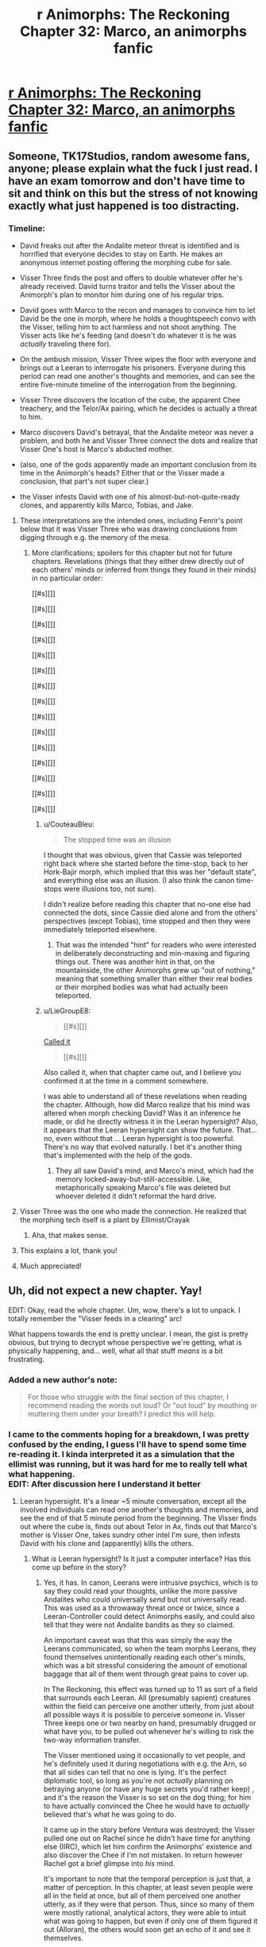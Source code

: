 #+TITLE: r Animorphs: The Reckoning Chapter 32: Marco, an animorphs fanfic

* [[https://www.fanfiction.net/s/11090259/43/r-Animorphs-The-Reckoning][r Animorphs: The Reckoning Chapter 32: Marco, an animorphs fanfic]]
:PROPERTIES:
:Author: callmesalticidae
:Score: 66
:DateUnix: 1512544486.0
:DateShort: 2017-Dec-06
:END:

** Someone, TK17Studios, random awesome fans, anyone; please explain what the fuck I just read. I have an exam tomorrow and don't have time to sit and think on this but the stress of not knowing exactly what just happened is too distracting.
:PROPERTIES:
:Score: 18
:DateUnix: 1512580771.0
:DateShort: 2017-Dec-06
:END:

*** Timeline:

- David freaks out after the Andalite meteor threat is identified and is horrified that everyone decides to stay on Earth. He makes an anonymous internet posting offering the morphing cube for sale.

- Visser Three finds the post and offers to double whatever offer he's already received. David turns traitor and tells the Visser about the Animorph's plan to monitor him during one of his regular trips.

- David goes with Marco to the recon and manages to convince him to let David be the one in morph, where he holds a thoughtspeech convo with the Visser, telling him to act harmless and not shoot anything. The Visser acts like he's feeding (and doesn't do whatever it is he was /actually/ traveling there for).

- On the ambush mission, Visser Three wipes the floor with everyone and brings out a Leeran to interrogate his prisoners. Everyone during this period can read one another's thoughts and memories, and can see the entire five-minute timeline of the interrogation from the beginning.

- Visser Three discovers the location of the cube, the apparent Chee treachery, and the Telor/Ax pairing, which he decides is actually a threat to him.

- Marco discovers David's betrayal, that the Andalite meteor was never a problem, and both he and Visser Three connect the dots and realize that Visser One's host is Marco's abducted mother.

- (also, one of the gods apparently made an important conclusion from its time in the Animorph's heads? Either that or the Visser made a conclusion, that part's not super clear.)

- the Visser infests David with one of his almost-but-not-quite-ready clones, and apparently kills Marco, Tobias, and Jake.
:PROPERTIES:
:Author: ketura
:Score: 26
:DateUnix: 1512582140.0
:DateShort: 2017-Dec-06
:END:

**** These interpretations are the intended ones, including Fenrir's point below that it was Visser Three who was drawing conclusions from digging through e.g. the memory of the mesa.
:PROPERTIES:
:Author: TK17Studios
:Score: 14
:DateUnix: 1512584256.0
:DateShort: 2017-Dec-06
:END:

***** More clarifications; spoilers for this chapter but not for future chapters. Revelations (things that they either drew directly out of each others' minds or inferred from things they found in their minds) in no particular order:

[[#s][]]

[[#s][]]

[[#s][]]

[[#s][]]

[[#s][]]

[[#s][]]

[[#s][]]

[[#s][]]

[[#s][]]

[[#s][]]

[[#s][]]

[[#s][]]

[[#s][]]

[[#s][]]

[[#s][]]
:PROPERTIES:
:Author: TK17Studios
:Score: 20
:DateUnix: 1512585762.0
:DateShort: 2017-Dec-06
:END:

****** u/CouteauBleu:
#+begin_quote
  The stopped time was an illusion
#+end_quote

I thought that was obvious, given that Cassie was teleported right back where she started before the time-stop, back to her Hork-Bajir morph, which implied that this was her "default state", and everything else was an illusion. (I also think the canon time-stops were illusions too, not sure).

I didn't realize before reading this chapter that no-one else had connected the dots, since Cassie died alone and from the others' perspectives (except Tobias), time stopped and then they were immediately teleported elsewhere.
:PROPERTIES:
:Author: CouteauBleu
:Score: 9
:DateUnix: 1512624748.0
:DateShort: 2017-Dec-07
:END:

******* That was the intended "hint" for readers who were interested in deliberately deconstructing and min-maxing and figuring things out. There was another hint in that, on the mountainside, the other Animorphs grew up "out of nothing," meaning that something smaller than either their real bodies or their morphed bodies was what had actually been teleported.
:PROPERTIES:
:Author: TK17Studios
:Score: 4
:DateUnix: 1512707084.0
:DateShort: 2017-Dec-08
:END:


****** u/LieGroupE8:
#+begin_quote
  [[#s][]]
#+end_quote

[[https://www.reddit.com/r/rational/comments/6fbd7o/rtwip_ranimorphs_the_reckoning_chapter_27_rachel/digzqvp/?st=javtifzc&sh=496020e9][Called it]]

#+begin_quote
  [[#s][]]
#+end_quote

Also called it, when that chapter came out, and I believe you confirmed it at the time in a comment somewhere.

I was able to understand all of these revelations when reading the chapter. Although, how did Marco realize that his mind was altered when morph checking David? Was it an inference he made, or did he directly witness it in the Leeran hypersight? Also, it appears that the Leeran hypersight can show the future. That... no, even without that ... Leeran hypersight is too powerful. There's no way that evolved naturally. I bet it's another thing that's implemented with the help of the gods.
:PROPERTIES:
:Author: LieGroupE8
:Score: 5
:DateUnix: 1512611669.0
:DateShort: 2017-Dec-07
:END:

******* They all saw David's mind, and Marco's mind, which had the memory locked-away-but-still-accessible. Like, metaphorically speaking Marco's file was deleted but whoever deleted it didn't reformat the hard drive.
:PROPERTIES:
:Author: TK17Studios
:Score: 6
:DateUnix: 1512612895.0
:DateShort: 2017-Dec-07
:END:


**** Visser Three was the one who made the connection. He realized that the morphing tech itself is a plant by Ellimist/Crayak
:PROPERTIES:
:Author: FenrirW0lf
:Score: 13
:DateUnix: 1512583256.0
:DateShort: 2017-Dec-06
:END:

***** Aha, that makes sense.
:PROPERTIES:
:Author: ketura
:Score: 3
:DateUnix: 1512583851.0
:DateShort: 2017-Dec-06
:END:


**** This explains a lot, thank you!
:PROPERTIES:
:Author: Krossfireo
:Score: 2
:DateUnix: 1512582891.0
:DateShort: 2017-Dec-06
:END:


**** Much appreciated!
:PROPERTIES:
:Score: 2
:DateUnix: 1512647446.0
:DateShort: 2017-Dec-07
:END:


** Uh, did not expect a new chapter. Yay!

EDIT: Okay, read the whole chapter. Um, wow, there's a lot to unpack. I totally remember the "Visser feeds in a clearing" arc!

What happens towards the end is pretty unclear. I mean, the gist is pretty obvious, but trying to decrypt whose perspective we're getting, what is physically happening, and... well, what all that stuff /means/ is a bit frustrating.
:PROPERTIES:
:Author: CouteauBleu
:Score: 13
:DateUnix: 1512548447.0
:DateShort: 2017-Dec-06
:END:

*** Added a new author's note:

#+begin_quote
  For those who struggle with the final section of this chapter, I recommend reading the words out loud? Or "out loud" by mouthing or muttering them under your breath? I predict this will help.
#+end_quote
:PROPERTIES:
:Author: TK17Studios
:Score: 5
:DateUnix: 1512578072.0
:DateShort: 2017-Dec-06
:END:


*** I came to the comments hoping for a breakdown, I was pretty confused by the ending, I guess I'll have to spend some time re-reading it. I kinda interpreted it as a simulation that the ellimist was running, but it was hard for me to really tell what what happening.\\
EDIT: After discussion here I understand it better
:PROPERTIES:
:Author: Krossfireo
:Score: 6
:DateUnix: 1512580754.0
:DateShort: 2017-Dec-06
:END:

**** Leeran hypersight. It's a linear ~5 minute conversation, except all the involved individuals can read one another's thoughts and memories, and see the end of that 5 minute period from the beginning. The Visser finds out where the cube is, finds out about Telor in Ax, finds out that Marco's mother is Visser One, takes sundry other intel I'm sure, then infests David with his clone and (apparently) kills the others.
:PROPERTIES:
:Author: ketura
:Score: 10
:DateUnix: 1512581274.0
:DateShort: 2017-Dec-06
:END:

***** What /is/ Leeran hypersight? Is it just a computer interface? Has this come up before in the story?
:PROPERTIES:
:Author: Claytorpedo
:Score: 4
:DateUnix: 1512670315.0
:DateShort: 2017-Dec-07
:END:

****** Yes, it has. In canon, Leerans were intrusive psychics, which is to say they could read your thoughts, unlike the more passive Andalites who could universally /send/ but not universally read. This was used as a throwaway threat once or twice, since a Leeran-Controller could detect Animorphs easily, and could also tell that they were not Andalite bandits as they so claimed.

An important caveat was that this was simply the way the Leerans communicated, so when the team morphs Leerans, they found themselves unintentionally reading each other's minds, which was a bit stressful considering the amount of emotional baggage that all of them went through great pains to cover up.

In The Reckoning, this effect was turned up to 11 as sort of a field that surrounds each Leeran. All (presumably sapient) creatures within the field can perceive one another utterly, from just about all possible ways it is possible to perceive someone in. Visser Three keeps one or two nearby on hand, presumably drugged or what have you, to be pulled out whenever he's willing to risk the two-way information transfer.

The Visser mentioned using it occasionally to vet people, and he's definitely used it during negotiations with e.g. the Arn, so that all sides can tell that no one is lying. It's the perfect diplomatic tool, so long as you're not /actually/ planning on betraying anyone (or have any huge secrets you'd rather keep) , and it's the reason the Visser is so set on the dog thing; for him to have actually convinced the Chee he would have to /actually/ believed that's what he was going to do.

It came up in the story before Ventura was destroyed; the Visser pulled one out on Rachel since he didn't have time for anything else (IIRC), which let him confirm the Animorphs' existence and also discover the Chee if I'm not mistaken. In return however Rachel got a brief glimpse into /his/ mind.

It's important to note that the temporal perception is just that, a matter of perception. In this chapter, at least seven people were all in the field at once, but all of them perceived one another utterly, as if they were that person. Thus, since so many of them were mostly rational, analytical actors, they were able to intuit what was going to happen, but even if only one of them figured it out (Alloran), the others would soon get an echo of it and see it themselves.

Actually, how many /were/ there? You can fit a lot of Visser Three clones in a small area, and all (save one) of them being convinced something was true would have a huge impact on the hypersight, not to mention giving him lopsided control over what information was transferred.
:PROPERTIES:
:Author: ketura
:Score: 12
:DateUnix: 1512672060.0
:DateShort: 2017-Dec-07
:END:


****** It's come up a couple of times. There's a creature called a Leeran that has a local time-bending, experience-opening effect (/actually/ creating the sort of sensation that people on hallucinogenics /imagine/ they're experiencing, where they can see all the connections and understand all the parts of everything).

V3 used a Leeran for a brief instant to find Rachel and the Chee when they were hidden/cloaked in the high school.

V3 used a Leeran (offscreen, but referenced) to establish trust with the Arn, so that they'd /really truly get/ the fact that he would never interfere with them, if they helped him conquer the universe.

V3 used a Leeran to read the minds of Yeerks from Telor before eating them.
:PROPERTIES:
:Author: TK17Studios
:Score: 5
:DateUnix: 1512672104.0
:DateShort: 2017-Dec-07
:END:


**** My guess is: nope, we did lose a few protagonists there.

Otherwise, what ketura said. It's made more confusing by the fact that the characters see events before they happen (or, well, their perception of time and memory gets screwed with enough that they feel like they're seeing the future). So even though David doesn't get infested until the end of the scene, it's narrated several times throughout the scene.
:PROPERTIES:
:Author: CouteauBleu
:Score: 7
:DateUnix: 1512624295.0
:DateShort: 2017-Dec-07
:END:

***** u/LieGroupE8:
#+begin_quote
  My guess is: nope, we did lose a few protagonists there.
#+end_quote

I just noticed that all of the chosen Animorphs are (apparently) dead. Jake, Marco, Cassie, and Tobias were the four in the original time-stopping intervention. Leaving Rachel, Ax, and Garrett, who were not "chosen ones." So the question is, was this moment the purpose of the Animorphs all along? Or was it a maneuver by the other god?

If God1 saved the Animorphs at the Yeerk pool, then I'm assuming that God2 caused David to join the Animorphs in response for the purpose of the betrayal.

Prediction: In the next chapter, God1 will do a time-stopping intervention with Rachel and give her a chance to save the Animorphs or defeat Visser 3 or something. In canon, Crayak gave Rachel superpowers and pitted her against David, so there's precedent.
:PROPERTIES:
:Author: LieGroupE8
:Score: 8
:DateUnix: 1512661378.0
:DateShort: 2017-Dec-07
:END:


** Hah. I haven't read the originals in at least a decade, but that fly morph scene read exactly like how KAA wrote them. She always nailed getting them just the right amount of delightfully grotesque. That gave me nostalgia harder than anything yet in the fic, which I've generally enjoyed for almost exactly the opposite reasons as the original.

I... don't know what to do with that final scene? I didn't understand what happened at all. I don't know who the evil morph god is? It felt like it was Visser, but that makes zero sense. It seems completely hopeless, but that's just because it felt like that to Marco. Looking forward to the next chapter!
:PROPERTIES:
:Score: 10
:DateUnix: 1512568323.0
:DateShort: 2017-Dec-06
:END:

*** Evil morph god is either Crayak or Ellimist, probably.
:PROPERTIES:
:Author: callmesalticidae
:Score: 8
:DateUnix: 1512581333.0
:DateShort: 2017-Dec-06
:END:

**** The one who was talking in the final scene? That's just the Visser. E or C made the morph computer thing.
:PROPERTIES:
:Author: CoolGuy54
:Score: 2
:DateUnix: 1512811002.0
:DateShort: 2017-Dec-09
:END:


*** u/TK17Studios:
#+begin_quote
  That gave me nostalgia harder than anything yet
#+end_quote

<3
:PROPERTIES:
:Author: TK17Studios
:Score: 5
:DateUnix: 1512707192.0
:DateShort: 2017-Dec-08
:END:


** !!!!!! Well.

I, uh

Wow.

Did V3 just wipe out Jake, Marco, and Tobias? No way. Three main characters annihilated? If true, that's a really, really bold move. But I'm skeptical. There must be a reason that Marco's mother is Visser 1. Unless that reason has already been spent?

I mean, there are also morph backups of everyone - you could resurrect them all with some volunteers or with the Visser's tech...

Anyway, this chapter was jaw-dropping. Me, reading the chapter: uh oh, uh oh, this isn't gonna go well, don't do it Marco, don't bring David, oh crap this is gonna go very poorly, uh oh, uh oh, AHHHHHHHHHHHH MY WORST NIGHTMARES ARE HAPPENING.

Kudos. This story is the best.

*Edit:* Found the analogy I was looking for. This chapter is basically the Red Wedding.
:PROPERTIES:
:Author: LieGroupE8
:Score: 9
:DateUnix: 1512610578.0
:DateShort: 2017-Dec-07
:END:

*** My take is that Marco's mother likely took the place of Loren from canon, which is to say she's the reason that the Yeerks know about earth at all. It's much more smooth that she's abducted by Skrit Na, which what do you know, they somehow end up crossing paths with Yeerks, alerting them to their presence. One infested ship later, they've got navigational data and a /very/ valuable set of memories from an exotic species.

The Yeerk social structure is much different from canon, so I'm curious as to why the human would be used as a host for what is essentially the commander-in-chief of all Yeerkdom. The political power struggles wouldn't be as present, the individual prestige less of a desired thing, and I doubt Visser One spent a decade on earth preparing it as she did in canon. Perhaps it's merely foresight? Making a gamble on stealing seven billion hosts, the Yeerks are likely to inflate their numbers by a few orders of magnitude, so having their head honcho shard extremely familiar with the limitations of a human is important fundamental knowledge.

That said, with how Aftran turned out it might result in an interesting relationship back home. Wouldn't it just be /poetic/ if /both/ of Marco's parents were eventual voluntary hosts, one for personal reasons and one for the greater good, while he himself died fighting it?
:PROPERTIES:
:Author: ketura
:Score: 6
:DateUnix: 1512614495.0
:DateShort: 2017-Dec-07
:END:

**** u/LieGroupE8:
#+begin_quote
  My take is that Marco's mother likely took the place of Loren from canon
#+end_quote

Yeah, I got that part.

#+begin_quote
  so having their head honcho shard extremely familiar with the limitations of a human is important fundamental knowledge
#+end_quote

They could have abducted any human, though. There must be a more specific reason for it to be Marco's mom, some intended future payoff for the Ellimist.

#+begin_quote
  Wouldn't it just be poetic if both of Marco's parents were eventual voluntary hosts, one for personal reasons and one for the greater good, while he himself died fighting it?
#+end_quote

That /could/ be the payoff, but I feel like, narratively speaking, Marco should talk to his Mom again in the future.
:PROPERTIES:
:Author: LieGroupE8
:Score: 7
:DateUnix: 1512615491.0
:DateShort: 2017-Dec-07
:END:

***** Might not be Marco who was the target at all. Losing her sent Marco's /dad/ into a wild depression, which lead to him embracing a Yeerk, which may help steer the fate of both races. Two birds, one stone. Might have been attempted three birds, if the intent was also to cripple one of the Animorphs before they even began.
:PROPERTIES:
:Author: ketura
:Score: 9
:DateUnix: 1512615950.0
:DateShort: 2017-Dec-07
:END:


**** u/CoolGuy54:
#+begin_quote
  I'm curious as to why the human would be used as a host for what is essentially the commander-in-chief of all Yeerkdom
#+end_quote

Aren't humans one of the smartest hosts they have available?
:PROPERTIES:
:Author: CoolGuy54
:Score: 5
:DateUnix: 1512811127.0
:DateShort: 2017-Dec-09
:END:

***** Correct, top three (not counting Andalites who generally aren't "available").
:PROPERTIES:
:Author: TK17Studios
:Score: 4
:DateUnix: 1512816349.0
:DateShort: 2017-Dec-09
:END:


***** Oh, duh.
:PROPERTIES:
:Author: ketura
:Score: 4
:DateUnix: 1512842134.0
:DateShort: 2017-Dec-09
:END:

****** Also, assuming Marco's mom is related to her son, she's probably clever as hell by human standards.
:PROPERTIES:
:Author: CoolGuy54
:Score: 5
:DateUnix: 1512852745.0
:DateShort: 2017-Dec-10
:END:


*** Marco's mom being Visser 1 is canon from the original series. I don't think there has to be a reason other than that.
:PROPERTIES:
:Author: sharikak54
:Score: 3
:DateUnix: 1512639789.0
:DateShort: 2017-Dec-07
:END:

**** Other than that the universe hates Marco, of course.
:PROPERTIES:
:Author: entropizer
:Score: 3
:DateUnix: 1512753391.0
:DateShort: 2017-Dec-08
:END:


*** Iirc Tobias was away when everyone was morphing each other so I think regardless he's dead for good
:PROPERTIES:
:Author: PretentiousSmirk
:Score: 2
:DateUnix: 1512967095.0
:DateShort: 2017-Dec-11
:END:


** EDIT: I have added two reasonably important lines to the final scene. It does not matter much where they got inserted (as you might imagine) so I present them here for you so you don't have to reread:

[[#s][]]

[[#s][]]
:PROPERTIES:
:Author: TK17Studios
:Score: 8
:DateUnix: 1512633061.0
:DateShort: 2017-Dec-07
:END:

*** There is nothing at the end of your post.
:PROPERTIES:
:Author: callmesalticidae
:Score: 4
:DateUnix: 1512633126.0
:DateShort: 2017-Dec-07
:END:

**** Spoiler tags, brohombre.
:PROPERTIES:
:Author: TK17Studios
:Score: 3
:DateUnix: 1512634140.0
:DateShort: 2017-Dec-07
:END:

***** Oh. Weird. Reddit Enhancement Suite's night mode removes spoilers. Just straight up removes them from the post.

That's really annoying. >.>

(Anyway, good work as always!)
:PROPERTIES:
:Author: callmesalticidae
:Score: 6
:DateUnix: 1512636137.0
:DateShort: 2017-Dec-07
:END:


** Well, uh. Damn. Lots of people talking about the hypersight, but some other things:

I'm not sure why everyone's being so careful not to move in the beginning. I feel like I missed something. Are they pretending to be unconscious, for the benefit of... someone?

#+begin_quote
  some kind of one-time use protocol the real Tyagi had set up in advance, in case of emergency.
#+end_quote

Presumably this can't distinguish Tyagi from "someone with a Tyagi morph who is now a controller or otherwise an enemy"? Is their attitude "in that case we're screwed anyway, so might as well trust", or?

I'm really curious about David's thoughts during that conversation with Marco. If he didn't know Marco's memory was altered, maybe he was trying to make Marco kind of cognitive-dissonance-away what he knew about him? (It somewhat had that effect on me.)
:PROPERTIES:
:Author: philh
:Score: 8
:DateUnix: 1512670837.0
:DateShort: 2017-Dec-07
:END:

*** Also, here's what I was trying to do, with David:

1) A reasonably full-blown psychopath, but /still a kid,/ so not entirely coldly calculating or confident so much as willing to go to any length.

2) David must have suspected that Marco ... /knew?/ ... that he was a psychopath. So David's been sitting back, his fate basically in this Marco guy's hands, and ... wondering. Why'd he do it? Why'd he cover for me? What's he want? When's he going to demand it?

3) So when Marco starts commiserating about horrible fathers, David thinks he might see the "why" of Marco's coverup, and further suspects that maybe Marco is a little bit "like him," so he opens up a little and is honest, and Marco supports that, so he opens up more.

4) But he still doesn't "owe" Marco anything, because Marco stunned him and let him suffer through the broadcast and is trying to keep him trapped on a planet where he'll DIE, so ... acknowledgement that this guy did some nice things, it was nice that he was understanding about me being a cold-blooded ice machine, but also that's not going to get in the way of doing what it takes to survive.
:PROPERTIES:
:Author: TK17Studios
:Score: 10
:DateUnix: 1512716734.0
:DateShort: 2017-Dec-08
:END:

**** Potential food for thought, is David's mind influence-y enough to change the personality of the Esplin clone? Seems like a really easy way to create /two/ unaligned but hostile antagonists.

In canon, certainly, David is a play by Crayak, both to destroy the animorphs and later to corrupt Rachel. Any potential role reversal in Reckoning shouldn't eliminate the fact that he's a (deliberately designed) dangerous piece on the board, and one that both gods would seek to use against the other.

Also to note, I don't think esplin would have a usable dead-man's switch for use against his clones, both for reasons of personality and the fact that his clones would know about it.

Also, quick question that I hope doesn't get answered in any plot-relevant way in canon, what would Reckoning Howlers look like? Just plus speed and range? They seem reasonably optimized already (if not the most practical way to destroy sentient lifeforms).
:PROPERTIES:
:Author: kleind305
:Score: 5
:DateUnix: 1512752232.0
:DateShort: 2017-Dec-08
:END:

***** u/TK17Studios:
#+begin_quote
  that I hope doesn't get answered
#+end_quote

Giving me *IDEAS*?
:PROPERTIES:
:Author: TK17Studios
:Score: 2
:DateUnix: 1512759447.0
:DateShort: 2017-Dec-08
:END:

****** Reckoning Howlers would be fairly similar to real Howlers, except probably without the giant gaping vulnerability.
:PROPERTIES:
:Author: TK17Studios
:Score: 5
:DateUnix: 1512759474.0
:DateShort: 2017-Dec-08
:END:

******* "The Power of Love", by Huey Lewis and the News
:PROPERTIES:
:Author: kleind305
:Score: 3
:DateUnix: 1512760105.0
:DateShort: 2017-Dec-08
:END:


*** They're "acting natural" for the sake of the Chee and Tyagi clone on board.
:PROPERTIES:
:Author: TK17Studios
:Score: 5
:DateUnix: 1512671972.0
:DateShort: 2017-Dec-07
:END:


** What the hell. Super long review time!

- Marco is being a bit of a jerk to Tobias here. It's because he's jealous that Tobias gets to do more protagonist stuff than him.

- The Animorphs are playing this game of "have a secret telepathic conversation while pretending to do nothing" which strikes me as a little silly. I mean, it's not like everyone else doesn't already know that they're colluding and making plans, and they're all mostly allies, so these "pretend you're asleep" games seem a bit pointless.

- "David continued playing cute in front of not-Tyagi" Yeah, I can imagine the dialogue. Tyagi: "..." David: "..." Tyagi: "So... did you have fun murdering your father?"

- I'm really curious what Esplin could be doing going around the planet. Seeding pandemics seemed to be the obvious answer, but Esplin wouldn't need to stay for hours to do that; I didn't consider he could be feeding, but I like the idea (except it turned out to be fake)

- How precise is the positional data on the Marauder's map, and how easy is it to see? Because if it's precise down to a few meters, wouldn't Rachel have been able to see that Esplin stayed in his ship on all trips except the decoy trip? Unless he does usually get out of his ship for some other reason.

- Marco considers the possibility of creating an incident to distract the military from attacking Esplin... would that even work? I mean, these guys have a lot of officers. The president doesn't need to do everything herself, they can delegate and multitask.

- "I believe Mars is approximately two hundred million of your miles" THEY'RE EVERYONE'S KILOME... oh, wait, never mind. Carry on.

- Garett knows that it can be really hard for the reader to guess who's talking if we don't get their names. Thank you, Garett. No, seriously, I loved his outburst. That's so /him/.

- I think Marco is starting to break down a bit. Like, he doesn't have enough information, everything's getting more complicated, so he's trying to find patterns and meaning everywhere. The bit about how things are moving fast "THEREFORE IT'S PROBABLY GOD" sounds a little... over-reaching? On the other hand, he's right that they're acting way too fast and not taking their time nearly enough. Also, I think he's starting to automatically distrust Tobias and Rachel, or to expect the worst from them.

- Didn't Ax report Elfangor as dead? The Andalite high command is going to get crazy over that recording.

- "Oh, by the way, I given the natives the nuke codes and the coordinates of our homeworld. You're welcome!"

- Quick question: do most Andalite soldiers even know their world's coordinates? I mean, if you gave /me/ a chart of the Milky Way, I'd have a hard time pinpointing where we are. Space is huge. If the Andalites were worried about planetary annihilation, the strongest defense is not letting anyone know where their planet is (which I think was a recurrent plot in Stargate). That would probably require setting up one or more outposts, which would be the only offworld structures with the homeworld's coordinates; ships would be unable to get back to the homeworld without getting to the outpost first. That way, nobody can get them by decrypting a ship's navigation log, or interrogating an officer.

- Ax mentions that the "Do we blow the Earth up?" question is being debated by the Andalite government or something. They're treating it as a "don't count on it" thing... but, even this the debate process takes time, there's no way the Andalites will go ahead with their threat now, right? Elfangor claimed that humans had the means to retaliate if the Earth blew up. Even if the Andalites decide it's probably a hoax, they obviously can't take the chance it isn't. There's no way they'd blow up the Earth without at least asking Tyagi for tangible proof they can't shoot back, political rut or not.

- I like the hypocrisy of Elfangor going "We must not be cowards and kill so many people to protect our own hides" after he totally tried to do that.

- Andalite memory-copying is OP. Please nerf.

- Wait, Elfangor believes in trickle-down warfare? I can't take him seriously anymore.

- Okay, wait a sec, they're sending clone!Tyagi in the Yeerk pool? That's... "Ahah, you tried to kidnap me to your giant spaceship, but I'm going into your giant spaceship myself instead! Bet you didn't see that coming!" But seriously, what the hell? Why are they suddenly giving all of Tyagi's intelligence to Telor, free of charge? This one doesn't have earplugs or anything, right?

- I feel like Marco and David are bad influences on each other. Not sure what gave me this feeling; might be something about what they said about how it was /totally okay to murder David's father/.

- We get more details on the relationship between Marco and his dad. It's cool; it's a natural extension on what we're told in canon, but with more attention drawn to it.

- Should they really be taking David on any important missions? Extenuating circumstances or not, he's 10-yo, he has no combat experience, and he's killed his father. I mean, inevitable betrayal aside, I feel like they should be sending him to a therapist, not in a war zone. It's not like they're short on minions, given that they have the Chee, the US military, and all the people they gave powers to to recruit from.

- Wait, Esplin is still hairless? I thought he'd let his fur grow since his first interlude. (he mentioned looking at his blue fur or something?)

- The whole scene with Marco hearing about Esplin running around in the forest, being terrified, waiting for the other shoe to drop was really tense and overall really cool.

- Jake mentions that the Chee won't work with the military. That's interesting, and way under-explored. First off, Tyagi hasn't mentioned the Chee yet, but she knows about them. That's pretty huge. "Ancient super-powerful have been living with us for millenia" is overall weirder and scarier than the alien invasion. There's probably a whole intelligence branch that dedicated specifically to figuring out /anything/ about them. So... did the government contact the Chee? They've definitely tried, at least. Did the Chee refuse to have any contact with them? If they did communicate, how did the negotiations even go?

- The Animorphs mention several time blowing up Serenity, and eventually go through with it. That seems to me like a horribly, horribly bad idea. Serenity was the one big advantage the USA had on the Yeerks. They justify it because they're afraid the yeerks will get their hands on it, but I don't see it happening. They'd had to have infiltrated the military pretty deeply to pull that off, at which point blowing up Serenity is lees important than starting a witchhunt and securing the President. That's leaving aside the fact that the military is probably working pretty hard right now to find and capture any potential spy. Given all that, I don't see any point in destroying Serenity (more on that later)

- I'm not sure what was the plan for subduing Esplin. Letting Jake stand there in the open, so that the Chee attack Esplin when he tries to capture him? That seems way too obvious to work.

- This scene was also super tense and super scary, by the way. You really get the sense that the kids are in over their heads way, way more than they've ever been.

- I like how Marco mentions "getting eaten by a fox" as a possible way the mission could go south. In canon, there were a few scenes where the kids were in the middle on the mission and then a natural predator (a spider when they were flies, a bird of prey, etc) just came and try to eat them out of nowhere. Being an animal's not so fun now, is it?

- "Muahahahahahah! Feel the might of my obscure-but-definitely-canon-(look-the-ghostwriter-period-was-weird-okay?) magic demorphing ray! /Next chapter: Rachel figures out how to make clones of herself by morphing into a starfish./

- I think everyone has already said all there is to say on the hypersight scene. It's trippy.

- I'm a bit confused: Esplin seems to be saying that he had a deal with the Chee, but they betrayed him somehow? It's not super clear.

- I wonder if Marco will survive this situation somehow? One possibility would be "it was only just a simulation" (Esplin kind of plays with the idea at the end, "if only you'd done things differently"), but it would obviously be very cheap. I say that because there's not much point in having Visser 1 be Marco's mom if Marco's not there to angst about it.

- On the other hand, if they're all really dead, it means all their protagonist-ness is now concentrated in Rachel, Garett and Ax! So they're basically invincible!

- And now we're pulling the trigger on Garett's Chekov's not-giving-the-cube-to-the-fundamentally-unreliable-robots.

--------------

This post was too long, so I split it in two.
:PROPERTIES:
:Author: CouteauBleu
:Score: 7
:DateUnix: 1512912660.0
:DateShort: 2017-Dec-10
:END:

*** One thing I kept noticing in this chapter is that Marco and the others are becoming a bit defeatist. They keep taking decisions that they know are suboptimal and rationalize them as "If X was going to go bad, we'd be screwed anyway anyway".

- Ax says you can't avoid playing into the Ellimist's hands.

- They trust the Chee because the Chee are really powerful and would be extremely hard to stop.

- Elfangor says "You can't guess the Ellimist's thoughts, and you shouldn't try".

- Marco decides that he was right not to bring a gun because he doesn't know how to use a gun / Esplin might have detected it.

It's pretty close to Tobias' "never in control" arc, where he went through the same "Just because I think it's hopeless doesn't mean I shouldn't do anything" questions, while also trying to let go when necessary and just let things play out. I think there's a remark in that chapter where he says they shouldn't just argue themselves into not doing anything.

On the other hand, I feel like they're fundamentally going at this the wrong way. Their reasoning is "There's no point in trying X, X wouldn't work because of Y anyway", but they don't really go the whole way and say "Therefore Y is a huge problem and we should wonder about how to fix it." They don't wonder about how to deal with the Ellimist's manipulations, Marco doesn't consider going to a gun range, they don't explore "Maybe we could hold a lot of dogs hostage?" solutions, etc. (I'm guessing they don't, because it seems pretty unlikely that they'd consider it all offscreen without at least some of it being mentioned)

This isn't a criticism of the story, mind you. This is definitely a real bias (premature tree-pruning? helplessness bias?) that I've seen myself and over people have, and it's pretty insidious.

--------------

I think the biggest mistake the protagonists make is that they act too much like protagonists. Marco's first thought when they learn Esplin's location is "shit, the military will know too"; they send David on missions instead of nameless soldiers; Marco complains about handing Thàn over to the government; they blow up Serenity; Tyagi decides not to send a recon mission to Vietnam, and the kids go anyway; etc.

Marco especially is doing the thing Jake complained about earlier, where he automatically assumes that if he's not the one to do the thing, someone else will screw it up.

I was especially surprised when they decided to attack Esplin by themselves. This is definitely something that should have been done through an airstrike, not in person. Yeah, ok, Esplin's ship probably has sufficiently advanced detectors, but they know that Elfangor's ship was able to scramble those detectors, and they could have sent a warhead inside an invisible Bug Fighter. Or something else; they should definitely have brainstormed tactics in that category with the military before going on a mission on their own.

(again, I'm not criticizing the story; the characters make mistakes, and part of the enjoyment is seeing them go "We've looked at this the wrong way, we need to do things this way instead")

--------------

All that being said, I did feel that the chapter was pretty unsatisfying overall :(

Obviously, it's pretty hard to have a chapter where the protagonists lose and not be disappointed. I think part of that is that the defeat feels a bit "unearned". All the individual elements (David's betrayal, the Chee, the demorph ray) were foreshadowed, but on the other hand... it feels like the Animorphs acted a little bit dumber than average and they wouldn't have been caught otherwise? Which is kind of a big no-no for killing off several protagonists.

I dunno. Jake's first death and Cassie's death felt earned, in a way. Not just because they were being reckless, but because it made sense that they were being reckless. Jake because he had this "I don't care about danger, I'm a hero" attitude, Cassie because she wanted to do good. On the other hand, in this chapter, it feels like most of their problems would have been avoided if they'd just said "You know what, David is more trouble than he's worth. Let's just turn him over and recruit someone else".

The other thing that doesn't help is... I feel like we don't have enough info to know what the characters "should" have done. It's like, in a RPG, you don't want your party to fail because a scenario was winnable, you want them to fail because you didn't see the secret exit or something. So far we don't really get that; there's no "If only we'd done X instead" (okay, Marco kind of has a moment like that when he almost bails at the last moment).

Part of that is that both we and the characters are missing some crucial information, that they aren't really trying to collect. What are Telor's intentions? What is the US doing / planning to do? What do the Chee want? The protagonists are kind of cutting themselves off from anyone else and going in blind, which means we don't really know what was the "right" thing to do; except that's not really a dramatic error, because we don't see them turn down an occasion to learn more about what's happening, or have a dramatic "If only we'd taken more time to talk things out with our allies" monologue.

So, there you have it. Not a bad chapter, very long and exciting, there's no specific bad scene, but what happens is kind of disappointing.
:PROPERTIES:
:Author: CouteauBleu
:Score: 6
:DateUnix: 1512912672.0
:DateShort: 2017-Dec-10
:END:

**** Yeah. The intent was that the time pressure of the asteroid was making them sloppy and stupid.
:PROPERTIES:
:Author: TK17Studios
:Score: 3
:DateUnix: 1512928481.0
:DateShort: 2017-Dec-10
:END:


*** re: Serenity's positional data "resolution" ... it's only tracking Z-space stuff, so it can see that the ship landed but it can't track V3 in person unless he's morphed.
:PROPERTIES:
:Author: TK17Studios
:Score: 2
:DateUnix: 1512928285.0
:DateShort: 2017-Dec-10
:END:


** Aooo: [[http://archiveofourown.org/works/5627803/chapters/29548509]]
:PROPERTIES:
:Author: nipplelightpride
:Score: 6
:DateUnix: 1512547975.0
:DateShort: 2017-Dec-06
:END:


** Wow. That's a lot to process. I'm going to need to reread this chapter a few times, I think. But this was a bombshell of a chapter. I'm really hoping Marco's not gone, he might be my favourite.

Theory time: Crayak and the Ellimist are super AIs. This explains why singular beings end up as gods, shines a new light on the extremity of their of war of different values, and brings in the god computer. And it just fits with the [[/r/rational]] aesthetic. (40+ updates in I figure someone's already brought this up, but it's a new idea for me.)
:PROPERTIES:
:Author: Agnoman
:Score: 6
:DateUnix: 1512619404.0
:DateShort: 2017-Dec-07
:END:


** You're not shy about killing characters so I highly anticipate the climax of this story, which surely will be bloody and gory regardless of which side wins.

What happens if the clone-yeerk is cut off from the signal connecting it to Visser 3 prime? Is this reasonably possible? (I could refresh my memory of the chapter where this is introduced but am on break from work and don't have time.) If this is possible and we get value drift like with the blob dumped into space, that could be fun.
:PROPERTIES:
:Author: ErekKing
:Score: 6
:DateUnix: 1512642425.0
:DateShort: 2017-Dec-07
:END:

*** In this case, it's not a blank Yeerk running off a signal, as we've seen before, but a complete and self-contained throwaway clone.
:PROPERTIES:
:Author: TK17Studios
:Score: 4
:DateUnix: 1512665015.0
:DateShort: 2017-Dec-07
:END:

**** Okay, it is in fact the complete clone? Guess I overthought that one, I talked myself into thinking it was the mindlink thing there.
:PROPERTIES:
:Author: ErekKing
:Score: 2
:DateUnix: 1512749405.0
:DateShort: 2017-Dec-08
:END:


** The use of Leeran hypersight as a way to ensure both sides of a negotiation are being honest is an interesting (and I presume intentional) resolution of [[https://en.wikipedia.org/wiki/Kavka%27s_toxin_puzzle][Kavka's toxin puzzle]]: a man presents to you a vial of nonlethal poison and offers you a million dollars if, at noon, you /intend/ to drink it the next day. You don't have to actually do it, just /intend/ to. (Similar to [[https://en.wikipedia.org/wiki/Newcomb%27s_paradox][Newcomb's paradox]].) One solution has it that the only way to /intend/ to drink the poison, while knowing that you don't have to and can change your mind later, is to /actually follow through with it/ and drink the poison. That seems to be the solution endorsed here. [[#s][]]

Anyway, great chapter and great adaptation of many Animorphs tropes. It's good to see Visser Three acting like the malevolent, horrifying supergenius he ought to be, rather than the bumbling idiot he was in the original series.
:PROPERTIES:
:Author: skadefryd
:Score: 7
:DateUnix: 1512690445.0
:DateShort: 2017-Dec-08
:END:


** Also kinda curious whether anyone is interested in dropping detailed thoughts on the parts /other/ than the last section.

(Sorry, ^{^{almost}} shamelessly hungry for feedback as always.)
:PROPERTIES:
:Author: TK17Studios
:Score: 6
:DateUnix: 1512707136.0
:DateShort: 2017-Dec-08
:END:


** Wtf just happened?

(The music was a great suggestion)
:PROPERTIES:
:Author: chaos-engine
:Score: 6
:DateUnix: 1512555043.0
:DateShort: 2017-Dec-06
:END:

*** What happened? What appears to be a tpk.

Aside from the cube still being secure, I'm not sure how the heroes bounce back from this.
:PROPERTIES:
:Author: royishere
:Score: 5
:DateUnix: 1512562291.0
:DateShort: 2017-Dec-06
:END:

**** I'm not sure how they get out of it either. The only thing I can think of was that they were all /in morph/ before that final scene, but at the same time a deus ex machina would have to be done rather well to feel satisfying. Good thing this fic is so damn good at exceeding all expectations. Looking forward to seeing how it turns out.
:PROPERTIES:
:Author: FenrirW0lf
:Score: 9
:DateUnix: 1512564162.0
:DateShort: 2017-Dec-06
:END:


**** I'd say the remaining Animorphs might not be as easy to assassinate as Esplin expects, but their opsec has been getting sloppy over time, so I'm not sure.
:PROPERTIES:
:Author: CouteauBleu
:Score: 7
:DateUnix: 1512564457.0
:DateShort: 2017-Dec-06
:END:

***** I don't think the rest of the Animorphs can be easily assassinated, but there's a large jump between that and "they still have a chance of winning."

They've lost half the core team + Erek (including Jake and Marco's tactical insights), eliminated whatever advantage Serenity could give them, given Visser Three some Chee bodies to reverse engineer (note that Chee tech was one of the few things keeping the heroes a step ahead), and given up all sorts of valuable intel, such as the details of the Tyagi situation, the chats with Telor, and the existence of Ax-Temrash. They've gained nothing but have added a David/Visser into their ranks to steal their secrets/kill them/other horrifying strategies I won't mention in case TK decides to steal them.

Possible bright points of optimism include:

1: David+Visserclone decide to go after Visser Three mk. 1 because no villain likes competition (unlikely but funny).

2: If the remaining Animorphs (read: Rachel) can get the drop on David and imprison him, they have access to all his memories, including any intel he got from Visser Three's part of the hypersight (side note: I understand WHY we didn't get much of this but it was still frustrating that, for example, what Visser Three was actually doing in 'Nam was not part of that information flow).

3: The Animorphs/Visser Three's part in all this is already done and the galaxy, with a little push, will progress towards symbiotic peace regardless of individual actors.
:PROPERTIES:
:Author: royishere
:Score: 6
:DateUnix: 1512636662.0
:DateShort: 2017-Dec-07
:END:

****** u/CouteauBleu:
#+begin_quote
  3: The Animorphs/Visser Three's part in all this is already done and the galaxy, with a little push, will progress towards symbiotic peace regardless of individual actors.
#+end_quote

I mean, realistically, this would be the case ever since Tobias got the USA president involved and shot down the bug fighter in Washington DC.

Like, the Animorphs make a big deal of going themselves to attack Visser 3, and I kind of get why they do in character (because they see themselves as the protagonists, and there's a prophecy, etc)... but looking at it logically, they weren't that well equipped for the mission compared to either Telor or the combined might of the United States military.

And looking at it another level deeper... well, Telor knows Visser 3's whereabouts, they have a lot of weapons and very good reason to kill him. The fact that they haven't killed him yet means there is some sort of obstacle that the Animorphs weren't aware of. So either the mission was doomed to fail, or it would have succeeded and Esplin's deadman switches would have killed everyone in the mothership and on the planet in horrible horrible plagues.
:PROPERTIES:
:Author: CouteauBleu
:Score: 5
:DateUnix: 1512639337.0
:DateShort: 2017-Dec-07
:END:


*** Added a new author's note:

#+begin_quote
  For those who struggle with the final section of this chapter, I recommend reading the words out loud? Or "out loud" by mouthing or muttering them under your breath? I predict this will help.
#+end_quote
:PROPERTIES:
:Author: TK17Studios
:Score: 3
:DateUnix: 1512578095.0
:DateShort: 2017-Dec-06
:END:

**** It helped a little, but my comprehension was still poor. I suspect this was because:

1. The idea was difficult to follow. I get that you're trying to model what it would feel like to have a conversation in Leeran hypersight, but we need to acknowledge that imagining that is difficult.

2. I had a bias against the protagonists losing this badly: I wanted them to win and plot armor in other fiction has conditioned me to expect them to win, and they did not seem to be winning, so I errantly tried to settle on interpretations where they weren't actually losing.

3. The presentation was difficult to follow. I know it's bad writing to put 'Visser Three thought-spoke', 'Marco thought', 'Marco imagined that David had previously thought' etc, at the start of every paragraph, but it would be useful when readers can so easily get lost.

Your and Ketura's comments here were extremely helpful; is there some way you could work in a review paragraph or three at the end of this chaoter to break from the first-person perspective and explain what just happened in plain English? This was OK for me because I have the subreddit to refer to, but someone who stumbles on this fic in 5 years will not have this thread...
:PROPERTIES:
:Author: LeifCarrotson
:Score: 10
:DateUnix: 1512599446.0
:DateShort: 2017-Dec-07
:END:

***** I may tinker, but I'm going to steer clear of sacrificing the integrity of the text. My hope is that the reader-five-years-from-now, who has a complete story to work with, will have momentum from the previous chapters and will get the answers they need from the stuff 4-8 chapters down the road (which for you guys might be a few months away, hence my willingness to clarify out-of-text).

Nothing that happened here will never be referenced again, i.e. it's all going to come up again less ambiguously in later plot references. Also as mentioned last update we're nearing the end, probably fewer than fifteen chapters to go.
:PROPERTIES:
:Author: TK17Studios
:Score: 10
:DateUnix: 1512603359.0
:DateShort: 2017-Dec-07
:END:

****** I read rather slowly, and I understood what was going on. I think the text is fine as it is, no major tweaks needed. I like the shifting viewpoints of the Leeran hypersight: Marco is experiencing everyone's perspective all blended together, and I could tell when it shifted to Visser 3 and to others. I thought the scene was really cool.
:PROPERTIES:
:Author: LieGroupE8
:Score: 6
:DateUnix: 1512610833.0
:DateShort: 2017-Dec-07
:END:


****** If you do decide to adjust the sequence, I think a good place might be the "Just come out and-and do something" line. I was more or less following what was going on up to that point, but when I got there it was a hard stop on reading on until I figured out that it's referencing back to when David talks to V3 the first time.

Anyway back to screaming internally.
:PROPERTIES:
:Author: Badewell
:Score: 4
:DateUnix: 1512605116.0
:DateShort: 2017-Dec-07
:END:

******* The creature named Badewell screamed, as it had already been screaming, as it always would scream.
:PROPERTIES:
:Author: FenrirW0lf
:Score: 9
:DateUnix: 1512605782.0
:DateShort: 2017-Dec-07
:END:


****** I didn't have a problem with it, and I'm a pretty lazy reader who's normally bad at interpreting ambiguous text.
:PROPERTIES:
:Author: entropizer
:Score: 3
:DateUnix: 1512617885.0
:DateShort: 2017-Dec-07
:END:


** The Visser /asserts/ it to be the case that morphing gives the Ellimist the ability to manipulate memories, but he doesn't present adequate reasons for believing it, just a correlation between edited memory and wearing a morph in like 3 cases. I think he jumped to conclusions. If the Ellimist can reach out into Z-space and mess with brains, doing it in 3D-space should be just as trivial. A restriction to Z-space manipulation would make some sense as the result of a bargain between the Ellimist and Crayak, but it's hard to see why such a bargain would have come about, or how anyone could have deduced its existence just on the knowledge available to the Visser.

The inability of the Chee to understand Rachel remains as-yet unexplained. It seems like the Chee must be alive and participating in the hypersight, because "they would know that it was true, for it already was true", but there was no description of the Chee realizing that they couldn't detect Rachel's violence. This implies that their selective blindness is so absolute that they can't even notice it when experiencing mind-independent hypersight. Weird. Argues that the Ellimist indeed does manipulate minds outside of Z-space, I think.
:PROPERTIES:
:Author: entropizer
:Score: 4
:DateUnix: 1512617252.0
:DateShort: 2017-Dec-07
:END:

*** V3 was positing that brains are emulated on a Z-space supercomputer, which means that instead of modifying physical tissue, all that's being changed is bits. The evidence that caused him to be convinced was not Marco's memory, but the "time stopping."
:PROPERTIES:
:Author: TK17Studios
:Score: 7
:DateUnix: 1512623913.0
:DateShort: 2017-Dec-07
:END:

**** I don't see any reason to think it's less energy or knowledge intensive to edit a simulated brain than to morph a physical one into some desired configuration. They seem like essentially equivalent problems, actually, although adding a computer program representing the brain seems like an extra unnecessary step. I don't know what it means for a Z-space brain to not be "simulated".

My suspension of disbelief is not actually undermined, for what it's worth, I'm probably just poking at this because the Animorphs are losing.
:PROPERTIES:
:Author: entropizer
:Score: 7
:DateUnix: 1512625338.0
:DateShort: 2017-Dec-07
:END:

***** We can assume this computer is pushing the limits of what is physically possible in terms of how miaturised and dense everything is, so "flipping a bit" would require less energy/ manipulating fewer particles than the biological equivalent, so easier in their rules.
:PROPERTIES:
:Author: CoolGuy54
:Score: 3
:DateUnix: 1512812223.0
:DateShort: 2017-Dec-09
:END:

****** Your argument is that it's expensive to manipulate biology, so it's energetically cheaper to turn the entire human body into a computerized process, manipulate the process computationally, and then convert the new process back into a biological human body, than it would be to manipulate a small portion of the brain directly.

It's hard for me to imagine that it would be so cheap to analyze, deconstruct, and then reconstruct the brain, that you'd save energy on just making the manipulations directly. If you deconstruct and reconstruct the entire brain, you've got to be spending more energy than if you just deconstruct and reconstruct small pieces of the brain.
:PROPERTIES:
:Author: entropizer
:Score: 3
:DateUnix: 1512843217.0
:DateShort: 2017-Dec-09
:END:

******* No. The argument is, it's expensive to manipulate biology, so if /they're already manipulating biology for you,/ and as a happy side effect, /they're sending a digitized copy of their brain state to run on an emulator stored on your home computer,/ then it's easier to just fiddle with the digital copy they've so happily provided you.

Remember that "expensive" in this case means "requires me to make sacrifices according to the rules," not "takes a lot of computation." The god or gods have got near-unlimited computation; the thing they don't want to do is "interfere" inefficiently.
:PROPERTIES:
:Author: TK17Studios
:Score: 9
:DateUnix: 1512852616.0
:DateShort: 2017-Dec-10
:END:

******** I... don't know if this is meant to be understandable from the information we have so far, in a "The plot flows from the rules of the premise" way? So far it seems a bit arbitrary, and Esplin's logic is based on information we don't have (namely, Alloran's understanding of the morphing tech).

Like, even given that morphing is based on a magic supercomputer that Seerow somehow stumbled upon without anyone else realizing it (... which... look, I'm really not a fan of this whole concept). There would be no reason then to assume that morphed characters are more "accessible" to the gods. The super-emulator could be a part of the gods "fair play" engine, which was stated to be more powerful than either of them; it could forbid them to access its internal memory (which begs the question of why exactly the Escafil device can access it in the first place).

Honestly, I mostly preferred that the rules be vague and unexplained. Like, the gods are allowed to do subtle things, be manipulative, but not, like, decide "Fuck it, an asteroid falls on you and you die", which let most of the agency to the protagonist. I guess there's a pressure in a rational fic to explain it, to go "Here is what the gods can do and why", but then I start wondering "Why are these rules in place? Isn't there something else they could have done to exploit these rules" which obviously takes away from the main characters.
:PROPERTIES:
:Author: CouteauBleu
:Score: 2
:DateUnix: 1512891970.0
:DateShort: 2017-Dec-10
:END:


******* u/CoolGuy54:
#+begin_quote
  turn the entire human body into a computerized process, [...] and then convert the new process back into a biological human body
#+end_quote

This cost isn't being paid by C/E, it's being done by the morphing technology (setting aside how that came to be in the first place)

They only have to pay for directly manipulating things themselves, not the actions taken by the "free will" of other actors.
:PROPERTIES:
:Author: CoolGuy54
:Score: 2
:DateUnix: 1512852682.0
:DateShort: 2017-Dec-10
:END:


*** Also the Chee in the area were totally deactivated, weren't they? The "they would know that it was true, for it already was true" was just him being like "I've already made a deal with them, and I'm the one who can best fulfill their utility function and they already know that, so I don't even have to convince them of anything". Plus If they were in the Hypersight too, then it wouldn't be a matter of "they /would/ know". It would be a big ol' transcendant THEY KNOW
:PROPERTIES:
:Author: FenrirW0lf
:Score: 6
:DateUnix: 1512624078.0
:DateShort: 2017-Dec-07
:END:

**** It wasn't clear to me whether being unconscious would stop one from being involved in the hypersight. The Chee weren't very active in the revelatory process, to be sure. I think they're at least alive, given that the Visser wants to punish them, although it's possible he expects some different Chee to surrender themselves for punishment in response to threats at dogs. (Does he know that the Chee are a hivemind? Do the Animorphs know?)
:PROPERTIES:
:Author: entropizer
:Score: 3
:DateUnix: 1512626268.0
:DateShort: 2017-Dec-07
:END:


*** The Chee are not part of the hypersight, or Visser Three would know that they don't actually have the cube.
:PROPERTIES:
:Author: royishere
:Score: 6
:DateUnix: 1512628505.0
:DateShort: 2017-Dec-07
:END:

**** Correct. From an authorial perspective, a major question when tackling this chapter was: do they bring Chee with them, and I have to have the Chee disabled somehow, or do they leave the Chee out so this isn't an issue? Similarly, I knew as of Garrett's last chapter that he couldn't be a part of this crew.

Fortunately, a) was resolved by the fact that the Chee introduced /themselves/ with the implication that Ax + a second Andalite should be able to disable him, and Ax's observations during the Ventura impact that the Chee's total output wasn't /that/ ridiculously high, and the fact that I hope at this point I can wave my hands and say "Look, if V3 has a clear, concrete intention and sufficient advance warning to plan and tinker, he can just ... /do/ it."
:PROPERTIES:
:Author: TK17Studios
:Score: 10
:DateUnix: 1512632689.0
:DateShort: 2017-Dec-07
:END:


*** They probably /can/ manipulate people outside of morph, but I imagine it would be a more costly move by the rules of the game compared to editing an uploaded mind.
:PROPERTIES:
:Author: FenrirW0lf
:Score: 6
:DateUnix: 1512620177.0
:DateShort: 2017-Dec-07
:END:

**** Maybe. I think Z-space is just as real as 3D-space, though. It's how spaceships move, and everything's just physics anyway. The restriction could be artificial, but it's a weird one.
:PROPERTIES:
:Author: entropizer
:Score: 3
:DateUnix: 1512621564.0
:DateShort: 2017-Dec-07
:END:

***** Right, but most people outside of morph don't have their brains sticking out into Z-Space, whereas when in morph they apparently have their minds stashed in a Z-Spacial godcomputer
:PROPERTIES:
:Author: FenrirW0lf
:Score: 6
:DateUnix: 1512624211.0
:DateShort: 2017-Dec-07
:END:


** "To remember what had happened the last time we had encountered the inscrutable, alien god... and all of Ventura had burned."

Yeah, seems like that was just yesterday.

Really great writing, as always. I know these threads tend to focus on the plot and worldbuilding, but I thought that conversation between Marco and David was one of the most compelling passages in the series. Personally, I didn't find the ending confusing, but I guessed after the last Esplin chapter that you meant to merge him and the One into the same character, so I was sort of expecting something like this. (Although I didn't see it coming the way you did it. Damn.)
:PROPERTIES:
:Author: Meykem
:Score: 4
:DateUnix: 1512707145.0
:DateShort: 2017-Dec-08
:END:


** The Visser is entirely terrifying. Far more so than in the originals. Helps that [[/u/TK17Studios]]' writing is fantastic at drawing fears out.

I was wondering what was going on with David. The ebay listing is a nice callback to the originals. I could also tell [[#s][]]

[[#s][]]
:PROPERTIES:
:Author: Brain_Blasted
:Score: 3
:DateUnix: 1518644391.0
:DateShort: 2018-Feb-15
:END:

*** <3
:PROPERTIES:
:Author: TK17Studios
:Score: 2
:DateUnix: 1518646823.0
:DateShort: 2018-Feb-15
:END:


** u/CoolGuy54:
#+begin_quote
  The creature named David screamed, and the creature named Marco screamed with it, and the creatures named Tobias and Jake screamed also, and the creature named the Visser laughed as he drew them close, drew them close until they lay within his shadow, a shadow that stretched out, limitless, across the cosmos.
#+end_quote

V3 has also more or less solved the cloning problem. His clones probably aren't going to be happy with being destroyed, so he has to reincorporate them into himself somehow. The bit I quoted sounds a lot like he can assimilate other intelligences as well.

Of course, I don't see how this would benefit him, and any use of it to keep our heroes alive would be pretty deus ex machinaey....

Edit: Actually, maybe this would accord with his goals. He wants to conquer death, he's already used to dominating a shared mind and experimenting along those lines, /if/ he could do it without risk he'd probably prefer to assimilate rather than kill. Hard to work out what this would actually entail though.

Otherwise why would he choose David as his assassin? He knows the others are more likely to be trusted...Oh wait, is David the only one without earplugs?
:PROPERTIES:
:Author: CoolGuy54
:Score: 2
:DateUnix: 1512811790.0
:DateShort: 2017-Dec-09
:END:

*** Yes, it wasn't directly addressed in the chapter and maybe should be, but David is the only one without earplugs and thus the only viable Controller/assassin.
:PROPERTIES:
:Author: TK17Studios
:Score: 2
:DateUnix: 1512888401.0
:DateShort: 2017-Dec-10
:END:

**** Shoot, my default reaction is to start nitpicking, I need to remember that /you/ don't know just how much I'm enjoying this. Literally getting chills and occasionally muttering obscenities at my computer screen, etc. Very much enjoying, but find it hard to engage in any useful high level criticism, so I quibble with details.

Without detracting from how much I'm loving this, I guess editors are actually domain experts and do have value. There are a lot of times that I've been confused, and had to reread and really think about something, if not go to the comments on the Reddit thread, and I have a memory of reading some professional author talk about how you had to have half a dozen reminders that your character had a sprained ankle before you were allowed to make it plot-relevant, cuz if you mentioned it once the reader would forget 100 pages later.

Of course, not everything is meant to be easy to read, and I suspect I'll get a hell of a lot out of rereading this in one go once you finish it.
:PROPERTIES:
:Author: CoolGuy54
:Score: 2
:DateUnix: 1512900099.0
:DateShort: 2017-Dec-10
:END:


** So, what is meant to be happening on the Visser's visits to earth?

Is he doing logistics for his extensions that he has embedded in/ spying on Telor?

Is he planting some sort of plague dispensers on a deadman switch or similar? I don't think so, or the Chee would have seen it.
:PROPERTIES:
:Author: CoolGuy54
:Score: 2
:DateUnix: 1512900067.0
:DateShort: 2017-Dec-10
:END:

